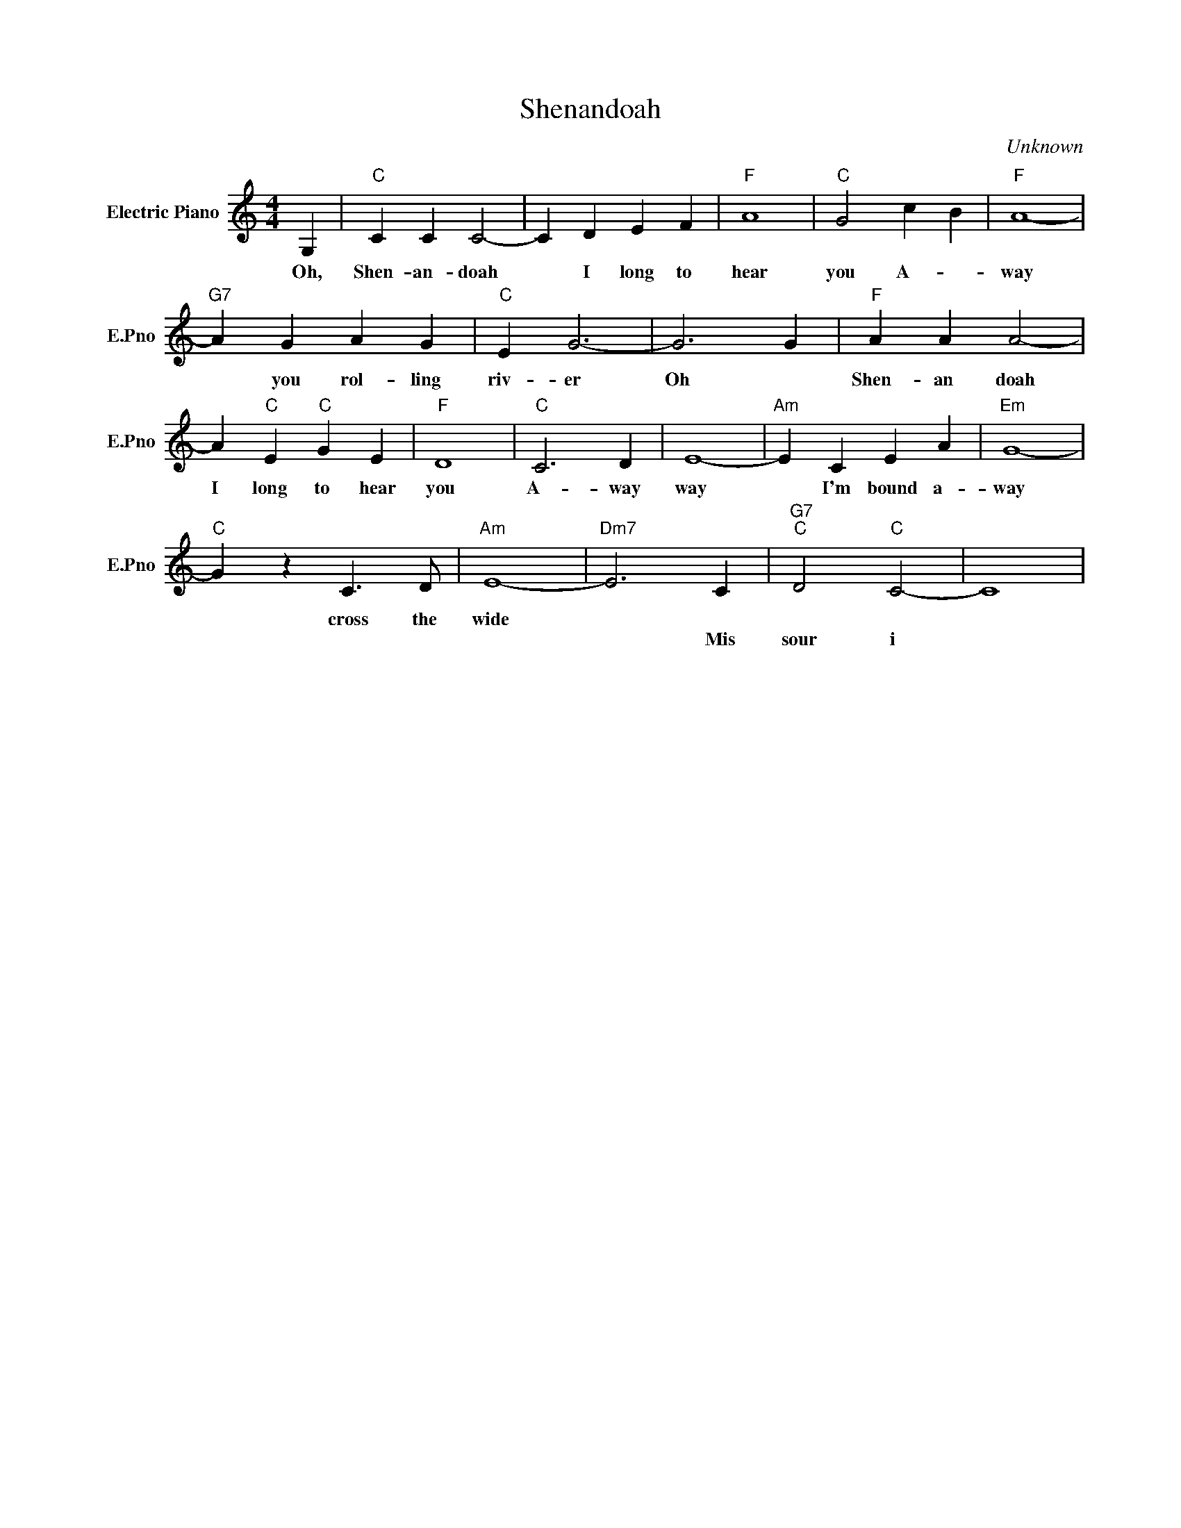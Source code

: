 X:1
T:Shenandoah
C:Unknown
L:1/4
M:4/4
I:linebreak $
K:C
V:1 treble nm="Electric Piano" snm="E.Pno"
V:1
 G, |"C" C C C2- | C D E F |"F" A4 |"C" G2 c B |"F" A4- |$"G7" A G A G |"C" E G3- | G3 G | %9
w: Oh,|Shen- an- doah|* I long to|hear|you A- *|way|* you rol- ling|riv- er|Oh *|
w: |||||||||
"F" A A A2- |$ A"C" E"C" G E |"F" D4 |"C" C3 D | E4- |"Am" E C E A |"Em" G4- |$"C" G z C3/2 D/ | %17
w: Shen- an doah|I long to hear|you|A- way|way|* I'm bound a-|way|* cross the|
w: ||||||||
"Am" E4- |"Dm7" E3 C |"G7""C" D2"C" C2- | C4 | %21
w: wide||||
w: |* Mis|sour i||

